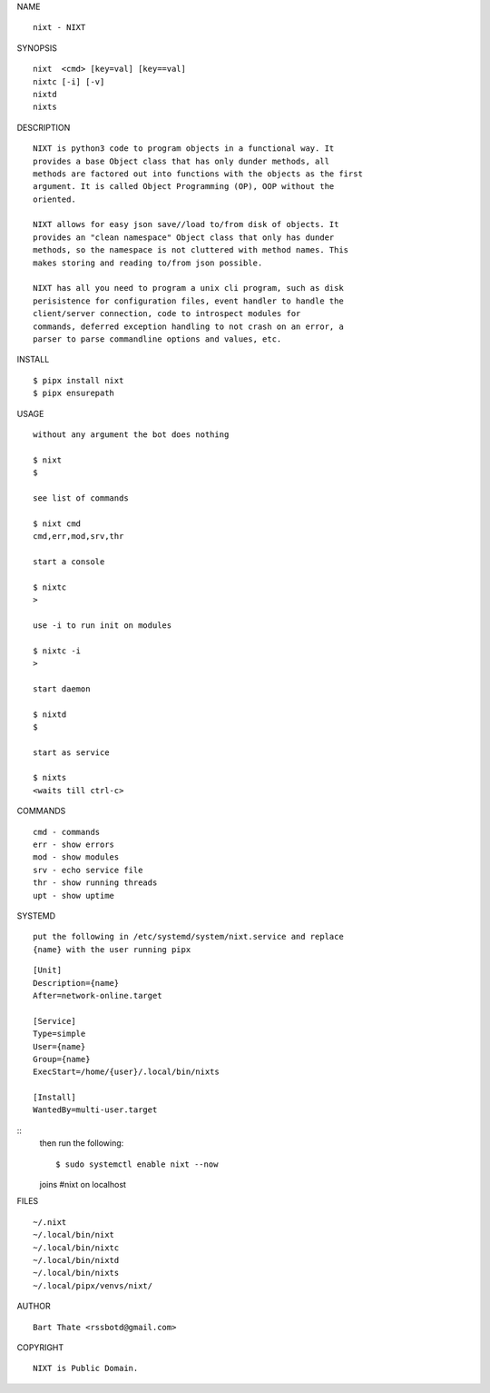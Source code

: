 NAME

::

    nixt - NIXT


SYNOPSIS

::

    nixt  <cmd> [key=val] [key==val]
    nixtc [-i] [-v]
    nixtd
    nixts

DESCRIPTION

::

    NIXT is python3 code to program objects in a functional way. It
    provides a base Object class that has only dunder methods, all
    methods are factored out into functions with the objects as the first
    argument. It is called Object Programming (OP), OOP without the
    oriented.

    NIXT allows for easy json save//load to/from disk of objects. It
    provides an "clean namespace" Object class that only has dunder
    methods, so the namespace is not cluttered with method names. This
    makes storing and reading to/from json possible.

    NIXT has all you need to program a unix cli program, such as disk
    perisistence for configuration files, event handler to handle the
    client/server connection, code to introspect modules for
    commands, deferred exception handling to not crash on an error, a
    parser to parse commandline options and values, etc.


INSTALL

::

    $ pipx install nixt
    $ pipx ensurepath


USAGE

::

    without any argument the bot does nothing

    $ nixt
    $

    see list of commands

    $ nixt cmd
    cmd,err,mod,srv,thr

    start a console

    $ nixtc
    >

    use -i to run init on modules

    $ nixtc -i
    >

    start daemon

    $ nixtd
    $

    start as service

    $ nixts
    <waits till ctrl-c>    


COMMANDS

::

    cmd - commands
    err - show errors
    mod - show modules
    srv - echo service file
    thr - show running threads
    upt - show uptime


SYSTEMD

::

    put the following in /etc/systemd/system/nixt.service and replace
    {name} with the user running pipx


::

    [Unit]
    Description={name}
    After=network-online.target

    [Service]
    Type=simple
    User={name}
    Group={name}
    ExecStart=/home/{user}/.local/bin/nixts

    [Install]
    WantedBy=multi-user.target


::
    then run the following::

    $ sudo systemctl enable nixt --now


    joins #nixt on localhost


FILES

::

    ~/.nixt
    ~/.local/bin/nixt
    ~/.local/bin/nixtc
    ~/.local/bin/nixtd
    ~/.local/bin/nixts
    ~/.local/pipx/venvs/nixt/


AUTHOR

::

    Bart Thate <rssbotd@gmail.com>


COPYRIGHT

::

    NIXT is Public Domain.
